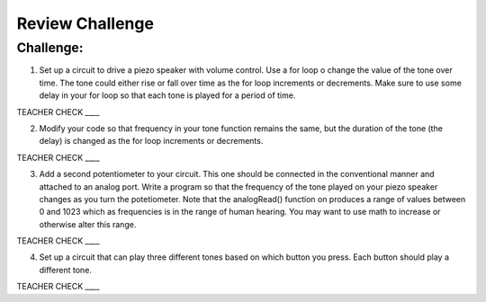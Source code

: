 Review Challenge
================

Challenge:
----------

1. Set up a circuit to drive a piezo speaker with volume control. Use a for loop o
   change the value of the tone over time. The tone could either rise or fall over time as the for loop increments or decrements. Make sure to use some 
   delay in your for loop so that each tone is played for a period of time.

TEACHER CHECK \_\_\_\_

2. Modify your code so that frequency in your tone function remains the same, but 
   the duration of the tone (the delay) is changed as the for loop increments or decrements.

TEACHER CHECK \_\_\_\_

3. Add a second potentiometer to your circuit. This one should be connected in the conventional manner and attached to an analog port. Write a program so that
   the frequency of the tone played on your piezo speaker changes as you turn the potetiometer. Note that the analogRead() function on produces a range of values
   between 0 and 1023 which as frequencies is in the range of human hearing. You may want to use math to increase or otherwise alter this range.

TEACHER CHECK \_\_\_\_

4. Set up a circuit that can play three different tones based on which
   button you press. Each button should play a different tone.

TEACHER CHECK \_\_\_\_
